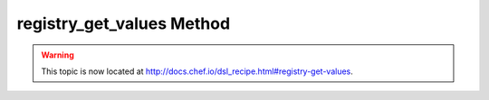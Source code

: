 =====================================================
registry_get_values Method
=====================================================

.. warning:: This topic is now located at http://docs.chef.io/dsl_recipe.html#registry-get-values.